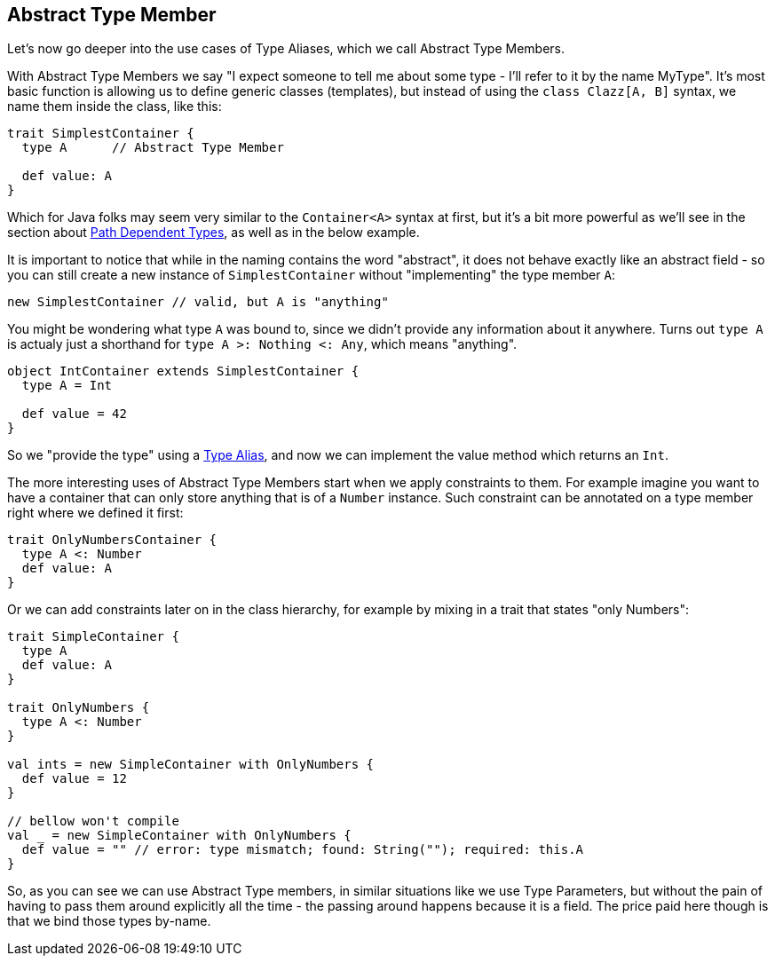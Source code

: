 == Abstract Type Member

Let's now go deeper into the use cases of Type Aliases, which we call Abstract Type Members.

With Abstract Type Members we say "I expect someone to tell me about some type - I'll refer to it by the name MyType".
It's most basic function is allowing us to define generic classes (templates), but instead of using the `class Clazz[A, B]` syntax, we name them inside the class, like this:

```scala
trait SimplestContainer {
  type A      // Abstract Type Member

  def value: A
}
```

Which for Java folks may seem very similar to the `Container<A>` syntax at first, but it's a bit more powerful as we'll see in the section about <<path-dependent-type, Path Dependent Types>>, as well as in the below example.

It is important to notice that while in the naming contains the word "abstract", it does not behave exactly like an abstract field - so you can still create a new instance of `SimplestContainer` without "implementing" the type member `A`:

```scala
new SimplestContainer // valid, but A is "anything"
```

You might be wondering what type `A` was bound to, since we didn't provide any information about it anywhere.
Turns out `type A` is actualy just a shorthand for `type A >: Nothing <: Any`, which means "anything".

```scala
object IntContainer extends SimplestContainer {
  type A = Int

  def value = 42
}
```

So we "provide the type" using a <<type-alias, Type Alias>>, and now we can implement the value method which returns an `Int`.

The more interesting uses of Abstract Type Members start when we apply constraints to them. For example imagine you want to have a container that can only store anything that is of a `Number` instance. Such constraint can be annotated on a type member right where we defined it first:

```scala
trait OnlyNumbersContainer {
  type A <: Number
  def value: A
}
```

Or we can add constraints later on in the class hierarchy, for example by mixing in a trait that states "only Numbers":

```scala
trait SimpleContainer {
  type A
  def value: A
}

trait OnlyNumbers {
  type A <: Number
}

val ints = new SimpleContainer with OnlyNumbers {
  def value = 12
}

// bellow won't compile
val _ = new SimpleContainer with OnlyNumbers {
  def value = "" // error: type mismatch; found: String(""); required: this.A
}
```

So, as you can see we can use Abstract Type members, in similar situations like we use Type Parameters, but without the pain of having to pass them around explicitly all the time - the passing around happens because it is a field. The price paid here though is that we bind those types by-name.


